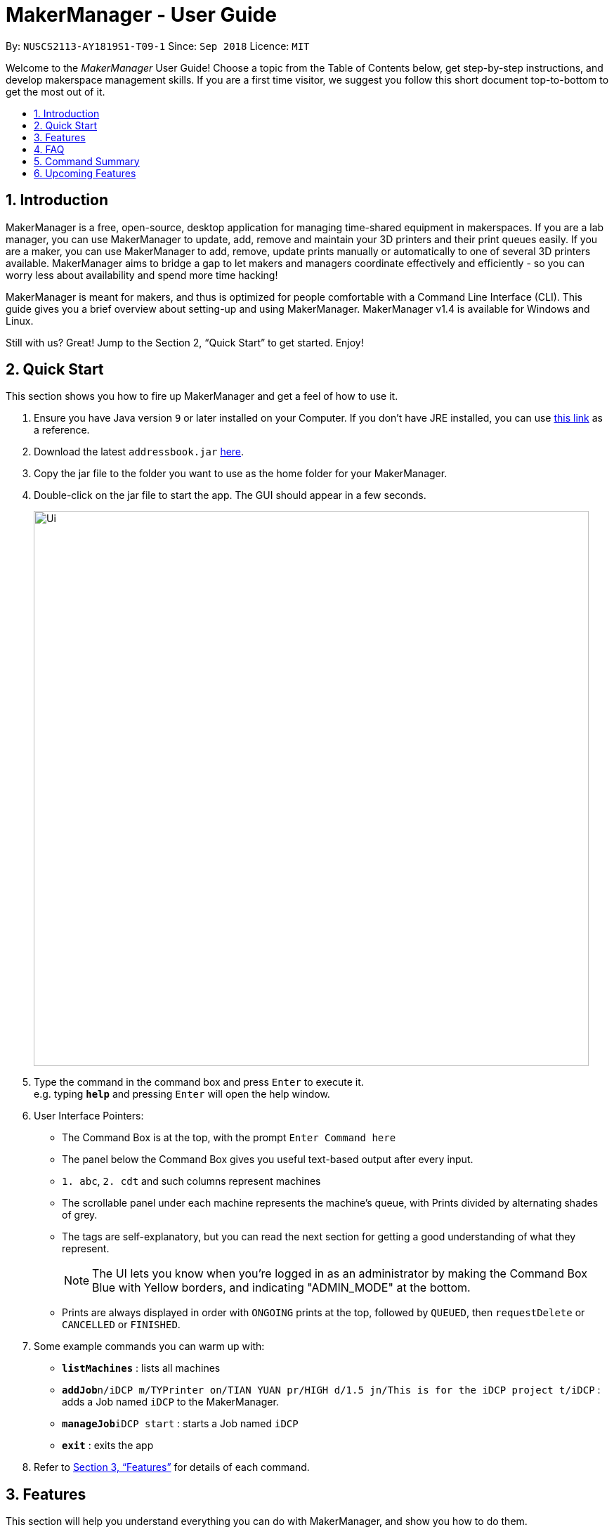= MakerManager - User Guide
:site-section: UserGuide
:toc:
:toc-title:
:toc-placement: preamble
:sectnums:
:imagesDir: images
:stylesDir: stylesheets
:xrefstyle: full
:experimental:
ifdef::env-github[]
:tip-caption: :bulb:
:note-caption: :information_source:
endif::[]
:repoURL: https://github.com/NUSCS2113-T09-1/main

By: `NUSCS2113-AY1819S1-T09-1`      Since: `Sep 2018`      Licence: `MIT`

Welcome to the _MakerManager_ User Guide! Choose a topic from the Table of Contents below, get step-by-step instructions, and develop makerspace management skills.
If you are a first time visitor, we suggest you follow this short document top-to-bottom to get the most out of it.

== Introduction
MakerManager is a free, open-source, desktop application for managing time-shared equipment in makerspaces.
If you are a lab manager, you can use MakerManager to update, add, remove and maintain your 3D printers and their print queues easily.
If you are a maker, you can use MakerManager to add, remove, update prints manually or automatically to one of several 3D printers available.
MakerManager aims to bridge a gap to let makers and managers coordinate effectively and efficiently - so you can worry less about availability and spend more time hacking!

MakerManager is meant for makers, and thus is optimized for people comfortable with a Command Line Interface (CLI).
This guide gives you a brief overview about setting-up and using MakerManager. MakerManager v1.4 is available for Windows and Linux.

Still with us? Great! Jump to the Section 2, “Quick Start” to get started. Enjoy!

== Quick Start
This section shows you how to fire up MakerManager and get a feel of how to use it.

.  Ensure you have Java version `9` or later installed on your Computer. If you don't have JRE installed, you can use https://docs.oracle.com/goldengate/1212/gg-winux/GDRAD/java.htm#BGBFJHAB[this link] as a reference.
.  Download the latest `addressbook.jar` link:{repoURL}/releases[here].
.  Copy the jar file to the folder you want to use as the home folder for your MakerManager.
.  Double-click on the jar file to start the app. The GUI should appear in a few seconds.
+
image::Ui.png[width="790"]
+
.  Type the command in the command box and press kbd:[Enter] to execute it. +
e.g. typing *`help`* and pressing kbd:[Enter] will open the help window.

. User Interface Pointers:

* The Command Box is at the top, with the prompt `Enter Command here`
* The panel below the Command Box gives you useful text-based output after every input.
* `1. abc`, `2. cdt` and such columns represent machines
* The scrollable panel under each machine represents the machine's queue, with Prints divided by alternating shades of grey.
* The tags are self-explanatory, but you can read the next section for getting a good understanding of what they represent.
[NOTE]
The UI lets you know when you're logged in as an administrator by making the Command Box Blue with Yellow borders, and indicating "ADMIN_MODE" at the bottom.
* Prints are always displayed in order with `ONGOING` prints at the top, followed by `QUEUED`, then `requestDelete` or `CANCELLED` or `FINISHED`.
.  Some example commands you can warm up with:

* *`listMachines`* : lists all machines
* **`addJob`**`n/iDCP m/TYPrinter on/TIAN YUAN pr/HIGH d/1.5 jn/This is for the iDCP project t/iDCP` : adds a Job named `iDCP` to the MakerManager.
* **`manageJob`**`iDCP start` : starts a Job named `iDCP`
* *`exit`* : exits the app

.  Refer to <<Features>> for details of each command.

[[Features]]
== Features
This section will help you understand everything you can do with MakerManager, and show you how to do them.

====
The Problems MakerManager Solves
====
We need to agree on some terms before you can navigate the User Guide properly.
MakerSpaces have various 'machines'. Each machine can have a queue of 'jobs'. Each queue can have only 1 'ongoing' job that is being processed.
Each machine has a name, each job has a name, and both have extra information attached to it for ease of use.

The problem makerspaces have today is the uncertainty when multiple people try to use the limited number of expensive machines for different tasks of different duration.
One job can take hours, and you might come back later only to find that you missed your change by a minute and someone present has the machine busy for a few more hours.
This can be extremely frustrating for you the user. Lab managers have tried using a time-sheet, but it hasn't been very effective. MakerManager tries to streamline these processes.

Now that you know what we're trying to achieve, you will hopefully understand why we've included some features.

====
*Using the Examples in this Guide*
====
The examples in this guide are formatted with the following conventions:

* Arguments in square brackets [ ] are optional
* Arguments in angle brackets < > are admin only
* All other arguments are required for a valid command execution
* Every argument may be subject to further validation by the parser before execution. Users will get feedback if the input is not conforming to rules.
* Words in upper-case are parameters supplied by you

====
*What You Can Do with MakerManager*
====
For the following commands, you can execute them by typing the example in the Command Box and pressing kbd:[Enter].
Under each command, we use the following order: what it does, outcome you get, any special notes.
[NOTE]
If any particular outcome is not listed, it implies that only a message will be shown pertaining to the output. +

[NOTE]
The words 'Print', 'Job' and 'Print Job' are used interchangeably. This app now specializes in 3D Prints, but can be extended to other equipments in the future.
. *Viewing Help* +
Gives you guidance as to what you can do with MakerManager. +
Outcome: You will see a window pop up with the user guide in it for quick reference. +

    Format: help

. *Administrator mode* +
The administrator mode is present to prevent malicious users from harming other users' workflow easily. Only the administrator is allowed to make drastic changes to the application and its data. +
The commands listed below will only work in admin mode. The list is non-exhaustive, and you will find more admin-specific commands later on. +

.. *Login* +
Enables admin mode. +
Outcome: You get admin-privileges and the Command Box will turn blue. +
[NOTE]
A default account is created when no other admins exist. Username and Password of default are both 'admin'. +
[WARNING]
We strongly recommend adding a secure admin account and removing the default during your first run. +

    Format: login ADMIN_ID PASSWORD

	Example: login admin admin

.. *Logout* +
Disable admin mode. This ensures that MakerManager is usable by both types of user in the same terminal, with the same UI. +
Outcome: The Command Box will return back to original color afterwards, and you will lose admin-privileges.

	Format: logout

.. *Add Admin* +
Add another admin. This enables makerspaces with multiple managers in-charge to share work easily. +
[NOTE]
PASSWORD has to match a specific validation criteria - namely at least: 1 upper-case letter, 1 lower-case letter, 1 number, 1 symbol from [@#$%^&+=] and 8 characters in total+

    Format: addAdmin USERNAME PASSWORD VERIFY_PASSWORD

    Example: addAdmin saif 123Abcd$ 123Abcd$

.. *Remove Admin* +
Removing any admin. This will let you remove an admin if (s)he is no longer granted these privileges in the makerspace, for whatever reason. +
Outcome: The ex-admin will no longer be able to login.
_If you remove your own account, you will be logged out automatically._ +

    Format: removeAdmin USERNAME

    Example: removeAdmin saif

.. *Update Admin Password* +
Updating your own password. You may want to change to a different password frequently, for good security practices. +
[NOTE]
NEW_PW has to match the same validation criteria as addAdmin command. +

    Format: updatePassword USERNAME OLD_PW NEW_PW NEW_PW_VERIFY

    Example: updatePassword saif 123Abcd$ 456Wasd= 456Wasd=

.. *Add Machine* +
Adds a new machine to MakerManager. You might be extending your printer fleet by adding new printers, and this lets the users of the space know. Especially handy if it's a big place! +
Outcome: You will see a new column added to the UI. +
+
This command has the following constraints:
+
... All machine names must be unique.
.... Names should only contain alphanumeric characters and spaces,
and it should not be blank.
.... Reserved names are : `AUTO`
... Status can only be
.... “ENABLED”
.... “DISABLED”

    Format: addMachine n/MACHINE_NAME ms/STATUS

    Example: addMachine n/myMachine ms/DISABLED

.. *Edit Machine* +
Edits an existing machine. +
Outcome: You will see a change in the fields of the specific machine. +
_This command adhears to the same constraints as addMachine Command. +
At least one optional argument must be present. The argument(s) present will replace the respective values of the existing machine_ +
[NOTE]
Machines with `ongoing` prints cannot be edited!

    Format: editMachine MACHINE_NAME [n/MACHINE_NAME] [ms/STATUS]

    Example: editMachine myMachine n/UpBox ms/ENABLED

. *Adding a Print Job* +
Adds a print to a machine's queue. +
Outcome: You will see the job in if you scroll to the last item in the machine you specified. +
_Specifying `AUTO` as MACHINE_NAME will let the software optimize which queue to add the print to. +
Available priorities: `URGENT`, `HIGH`, `NORMAL`. +
Please note that `PRIORITY` is currently just a display feature aimed at helping the lab manager gain more information._ +
[NOTE]
Prints cannot be added to `disabled` Machines!

    Format: addJob n/PRINT_NAME m/MACHINE_NAME on/OWNER NAME pr/PRIORITY d/DURATION(in hours) jn/NOTE [t/TAG]

    Example: addJob n/iDCP m/UpBox on/TIAN YUAN pr/HIGH d/1.5 jn/This is for the iDCP project t/iDCP

. *Manage Prints*
.. *Starting a Print* +
Starts an existing print job, if it is at the top of the queue. +
Outcome: The print tag will be set to `ONGOING` and the machine will start a timer. The print will be automatically flagged as `FINISHED` after the time specified in the duration has passed. +
_If you want to get an urgent print done, but it is not at the top of the queue, please request lab manager's assistance._ +
[NOTE]
If `admin` mode is enabled, users are able to start jobs that are not at the top of the queue

    Format: manageJob PRINT_NAME start

    Example: manageJob iDCP start

.. *Cancelling a Print* +
Cancel an existing print in the queue. You might want to use this if the print fails, which is very common for 3D printers, or if you no longer want to print for whatever reason. +
Outcome: The print tag will be changed to `CANCELLED`. +

    Format: manageJob PRINT_NAME cancel

    Example: manageJob iDCP cancel

.. *Restarting a Print:*
Restart an existing print in the queue. Same as start. This is be used after a failed print. +

    Format: manageJob PRINT_NAME restart

    Example: manageJob iDCP restart

.. *Deleting a Print (Admin only)* +
Deletes an existing print in the queue. +
Outcome: You will no longer see the specified print in the UI. +

    Format: manageJob PRINT_NAME delete

    Example: manageJob iDCP delete

.. *Moving a Print (Admin only)* +
Moves an existing print that is not `ONGOING` to another machine. This command inserts the print at the bottom of the target Machine's queue +
Outcome: Print is removed from its current Machine and added to the bottom of the queue of the target Machine. +
[NOTE]
Prints are always displayed sorted in order of `ONGOING`, followed by `QUEUED`, then
`requestDeletion` or `CANCELLED` or `FINISHED`.

    Format: manageJob PRINT_NAME move MACHINE_NAME

    Example: manageJob iDCP move ultimaker

.. *Shifting a Print (Admin only)* +
Shifts an existing print that is not `ONGOING` up or down in it's queue. +
Valid shift options are:

... up
... down
+
[NOTE]
Prints are always displayed sorted in order of `ONGOING`, followed by `QUEUED`, then
`requestDeletion` or `CANCELLED` or `FINISHED`.

    Format: manageJob PRINT_NAME shift SHIFT_OPTION

    Example: manageJob iDCP shift up

.. *Swapping a Print (Admin only)* +
Swaps an existing print with another existing print. Both Prints must not be `ONGOING`.
[NOTE]
Prints are always displayed sorted in order of `ONGOING`, followed by `QUEUED`, then
`requestDeletion` or `CANCELLED` or `FINISHED`.

    Format: manageJob PRINT_NAME swap TARGET_PRINT_NAME

    Example: manageJob iDCP swap toycar

. *Requests a print job to be deleted by admin* +
This command ensures that a malicious user cannot delete prints from a queue just so that (s)he can get the print done fast. +
Outcome: Marks a print with a `requestDeletion` tag, after which the admin might decide to remove it. +

    Format: requestDeletion n/PRINT_NAME

    Example: requestDeletion n/iDCP

. *Manage machines (Admin only)* +
.. *Clean a Machine* +
Cleans a machine by removing jobs that have status `CANCELLED`, `FINISHED` or `DELETING`. This is a convenient and fast way for you to get things done. +
Outcome: The machine will no longer have any of these jobs listed afterwards, making it easier for others to view. +

    Format: manageMachine MACHINE_NAME clean

    Example: manageMachine iDCP clean

.. *Flush a Machine* +
Removes all the jobs from the specified machine. You will be warned and asked for confirmation, as it may hinder other users. +
Outcome: If you press OK, the machine's queue will be empty. If you press CANCEL, nothing happens. +
    _If you specify AUTO, the prints in the existing machine will be transferred to other machines optimally._ +

    Format: manageMachine MACHINE_NAME flush

    Examples:
    manageMachine UpBox flush
    manageMachine UpBox flush AUTO

.. *Remove a Machine* +
Removes a machine from MakerManager. This helps you decommission a machine and let users know instantly. +
Outcome: You will no longer see the machine as a column in the UI. +
[NOTE]
You can't do this unless the machine's queue is empty. +

    Format : manageMachine MACHINE_NAME remove

    Example: manageMachine UpBox remove


. *Listing Prints* +
Lists all prints. +
Outcome: All Prints will be visible in the UI. +

    Format: listJobs

    Example: listJobs



. *Listing Machines* +
Lists all the machines present in the makerspace. +
Outcome: All the queues will be visible in the UI. +

    Format: listMachines

    Example: listMachines

. *Finding Machines:*
Finds machines based on given keywords. You have to give at least 1 argument. +
Outcome: You will see only matching machines shown in the UI. +


    Format: findMachine [MACHINE_NAME_1] [MACHINE_NAME_2] ...

    Example: findMachine UpBox DownBox LeftBox RightBox

. *Finding Prints:*
Finds Jobs based on given keywords. You have to give at least 1 argument. +
Outcome: You will see only matching Jobs shown in the UI. +


    Format: findJob [JOB_NAME_1] [JOB_NAME_2] ...

    Example: findJob toycar toyboat toydinosaur

. *Undoing and Redoing Commands* +
The Maker Manager is remembers the  sequence of commands entered, and provides the option for users to
undo or redo actions should the need arises.
.. *Undo:*
This command reverts the state of Maker Manager to a state before the most recent successful command.
 +
[WARNING]
`Logout` commands cannot be undone!


    Format: undo

    Example: undo

.. *Redo:*
This command reverts the state of Maker Manager to a state before the most recent successful undo command.
 +
[WARNING]
`Login` commands cannot be redone!

    Format: redo

    Example: redo

. *Exit the program* +
Exits the program. +
Outcome: The UI will close, and not be available anymore until the next time you start it. +

    Format: exit

. *Saving Data* +
MakerManager data are saved in the hard disk automatically after any command that changes the data.There is no need to save manually.

== FAQ
*Q:* How do I transfer my data to another Computer? +
*A:* Install the app in the other computer and overwrite the empty data files it creates with the files that contains the data of your previous MakerManager.

*Q:* How do I hear of the latest releases?
*A:* You can `watch` or `follow` our repository on github if you want to hear of our latest releases.

*Q:* I found a bug/have a suggestion! What do I do?
*A:* Feel free to report bugs/suggest enhancements using the `Issue Tracker`, or simply dropping an email to one of the developers.

*Q:* How do I contact the authors?
*A:* Our contacts are given in the `About Us` and `Contact Us` page; drop by as we'd love to get to know you!

*Q:* Can I use your source code?
*A:* This work is under the MIT license. So Feel free to fork the repo and develop it on your own while adhearing to the license constraints. Check out the `Developer Guide` for getting started.

== Command Summary
This is a nifty little list you can print and paste somewhere for quick reference. +

. help
. undo
. redo
. login ADMIN_ID PASSWORD
. logout
. addAdmin USERNAME PASSWORD VERIFY_PASSWORD
. removeAdmin USERNAME
. updatePassword USERNAME OLD_PW NEW_PW NEW_PW_VERIFY
. listJobs
. listMachines
. add_machine n/MACHINE_NAME ms/STATUS
. edit_machine MACHINE_NAME [n/MACHINE_NAME] [ms/STATUS]
. addJob n/PRINT_NAME m/MACHINE_NAME on/OWNER NAME pr/PRIORITY d/DURATION(in hours) jn/NOTE [t/TAG]
. manageJob JOB_NAME start
. manageJob JOB_NAME cancel
. manageJob JOB_NAME restart
. manageJob JOB_NAME swap TARGET_JOB_NAME
. manageJob JOB_NAME move TARGET_MACHINE_NAME
. manageJob JOB_NAME shift up
. manageJob JOB_NAME shift down
. requestDeletion n/JOB_NAME
. manageMachine MACHINE_NAME remove
. manageMachine MACHINE_NAME flush
. manageMachine MACHINE_NAME flush AUTO
. manageMachine MACHINE_NAME clean
. exit


== Upcoming Features
. More robust data security and integrity by incorporating a Database system
. Minimalistic User Accounts for all users, including guest accounts.
. Point system for frequent members and friendly people helping others print.
. Team accounts, for coordinating projects easily.
. Online MakerManager, so you can do all these from the comfort of your home.
. Integration with OctoPrint, so that prints can be started remotely!
. Automatically calculate duration of print from different Printer APIs.

We're excited! Are you?
